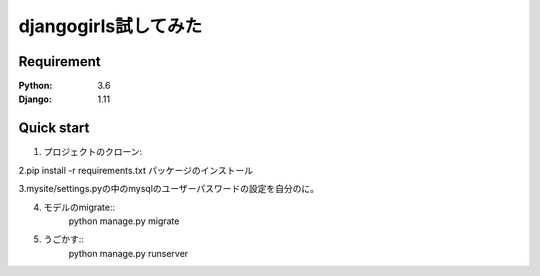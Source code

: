=======================
djangogirls試してみた
=======================

Requirement
===========

:Python: 3.6
:Django: 1.11


Quick start
===========
1. プロジェクトのクローン::


2.pip install -r requirements.txt
パッケージのインストール

3.mysite/settings.pyの中のmysqlのユーザーパスワードの設定を自分のに。

4. モデルのmigrate::
    python manage.py migrate

5. うごかす::
    python manage.py runserver

